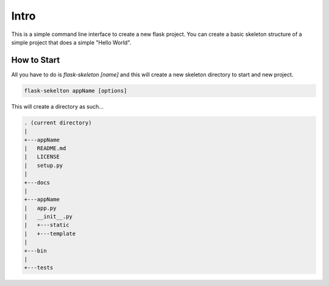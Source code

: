 Intro
=====

This is a simple command line interface to create a new flask project.
You can create a basic skeleton structure of a simple project that does
a simple "Hello World".

How to Start
************
All you have to do is `flask-skeleton [name]` and this will create a new skeleton directory to start and new project.

.. code-block:: python

    flask-sekelton appName [options]

This will create a directory as such...

.. code-block:: none

    . (current directory)
    |
    +---appName
    |	README.md
    |	LICENSE
    |	setup.py
    |
    +---docs
    |
    +---appName
    |	app.py
    |	__init__.py
    |	+---static
    |	+---template
    |
    +---bin
    |
    +---tests


    